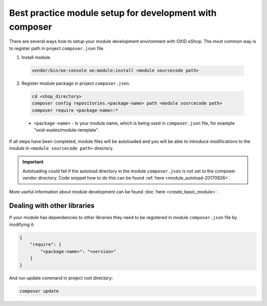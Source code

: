 Best practice module setup for development with composer
========================================================

There are several ways how to setup your module development environment with OXID eShop. The most common way is to
register path in project ``composer.json`` file.

1. Install module.

  .. code:: bash

     vendor/bin/oe-console oe:module:install <module sourcecode path>

2. Register module package in project ``composer.json``.

  .. code:: bash

    cd <shop_directory>
    composer config repositories.<package-name> path <module sourcecode path>
    composer require <package-name>:*

  * ``<package-name>`` - Is your module name, which is being used in ``composer.json`` file, for example "oxid-esales/module-template".

If all steps have been completed, module files will be autoloaded and you will be able to introduce
modifications to the module in ``<module sourcecode path>`` directory.

.. important::

  Autoloading could fail if the autoload directory in the module ``composer.json`` is not set to the composer vendor directory.
  Code snippet how to do this can be found :ref:`here <module_autoload-20170926>`.

More useful information about module development can be found :doc:`here <create_basic_module>`.

Dealing with other libraries
----------------------------

If your module has dependencies to other libraries they need to be registered in module ``composer.json`` file by
modifying it:

.. code:: json

    {
        "require": {
            "<package-name>": "<version>"
        }
    }

And run update command in project root directory:

.. code:: bash

  composer update
